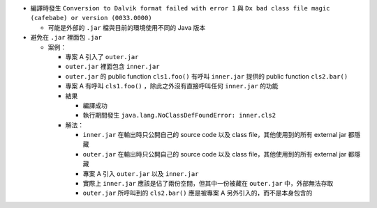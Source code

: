 * 編譯時發生 ``Conversion to Dalvik format failed with error 1`` 與 ``Dx bad class file magic (cafebabe) or version (0033.0000)``

  - 可能是外部的 ``.jar`` 檔與目前的環境使用不同的 Java 版本

* 避免在 ``.jar`` 裡面包 ``.jar``

  - 案例：

    + 專案 A 引入了 ``outer.jar``
    + ``outer.jar`` 裡面包含 ``inner.jar``
    + ``outer.jar`` 的 public function ``cls1.foo()`` 有呼叫 ``inner.jar`` 提供的 public function ``cls2.bar()``
    + 專案 A 有呼叫 ``cls1.foo()`` ，除此之外沒有直接呼叫任何 ``inner.jar`` 的功能
    + 結果

      * 編譯成功
      * 執行期間發生 ``java.lang.NoClassDefFoundError: inner.cls2``

    + 解法：

      * ``inner.jar`` 在輸出時只公開自己的 source code 以及 class file，其他使用到的所有 external jar 都隱藏
      * ``outer.jar`` 在輸出時只公開自己的 source code 以及 class file，其他使用到的所有 external jar 都隱藏
      * 專案 A 引入 ``outer.jar`` 以及 ``inner.jar``
      * 實際上 ``inner.jar`` 應該是佔了兩份空間，但其中一份被藏在 ``outer.jar`` 中，外部無法存取
      * ``outer.jar`` 所呼叫到的 ``cls2.bar()`` 應是被專案 A 另外引入的，而不是本身包含的
